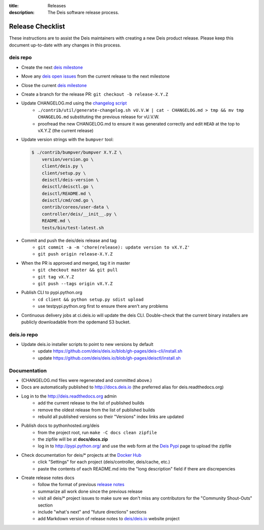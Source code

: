 :title: Releases
:description: The Deis software release process.

.. _releases:

Release Checklist
=================

These instructions are to assist the Deis maintainers with creating a new Deis
product release. Please keep this document up-to-date with any changes in this process.

deis repo
---------
- Create the next `deis milestone`_
- Move any `deis open issues`_ from the current release to the next milestone
- Close the current `deis milestone`_
- Create a branch for the release PR: ``git checkout -b release-X.Y.Z``
- Update CHANGELOG.md using the `changelog script`_
    * ``./contrib/util/generate-changelog.sh vU.V.W | cat - CHANGELOG.md > tmp && mv tmp CHANGELOG.md``
      substituting the previous release for vU.V.W.
    * proofread the new CHANGELOG.md to ensure it was generated correctly and edit ``HEAD`` at the top
      to vX.Y.Z (the current release)
- Update version strings with the ``bumpver`` tool:

  .. code-block:: console

    $ ./contrib/bumpver/bumpver X.Y.Z \
        version/version.go \
        client/deis.py \
        client/setup.py \
        deisctl/deis-version \
        deisctl/deisctl.go \
        deisctl/README.md \
        deisctl/cmd/cmd.go \
        contrib/coreos/user-data \
        controller/deis/__init__.py \
        README.md \
        tests/bin/test-latest.sh

- Commit and push the deis/deis release and tag
    * ``git commit -a -m 'chore(release): update version to vX.Y.Z'``
    * ``git push origin release-X.Y.Z``
- When the PR is approved and merged, tag it in master
    * ``git checkout master && git pull``
    * ``git tag vX.Y.Z``
    * ``git push --tags origin vX.Y.Z``
- Publish CLI to pypi.python.org
    - ``cd client && python setup.py sdist upload``
    - use testpypi.python.org first to ensure there aren't any problems
- Continuous delivery jobs at ci.deis.io will update the deis CLI. Double-check that the
  current binary installers are publicly downloadable from the opdemand S3 bucket.

deis.io repo
------------
- Update deis.io installer scripts to point to new versions by default
    * update https://github.com/deis/deis.io/blob/gh-pages/deis-cli/install.sh
    * update https://github.com/deis/deis.io/blob/gh-pages/deisctl/install.sh

Documentation
-------------
- (CHANGELOG.md files were regenerated and committed above.)
- Docs are automatically published to http://docs.deis.io (the preferred alias
  for deis.readthedocs.org)
- Log in to the http://deis.readthedocs.org admin
    * add the current release to the list of published builds
    * remove the oldest release from the list of published builds
    * rebuild all published versions so their "Versions" index links
      are updated
- Publish docs to pythonhosted.org/deis
    * from the project root, run ``make -C docs clean zipfile``
    * the zipfile will be at **docs/docs.zip**
    * log in to http://pypi.python.org/ and use the web form at the
      `Deis Pypi`_ page to upload the zipfile
- Check documentation for deis/* projects at the `Docker Hub`_
    * click "Settings" for each project (deis/controller, deis/cache, etc.)
    * paste the contents of each README.md into the "long description" field if
      there are discrepencies
- Create release notes docs
    * follow the format of previous `release notes`_
    * summarize all work done since the previous release
    * visit all deis/* project issues to make sure we don't
      miss any contributors for the "Community Shout-Outs" section
    * include "what's next" and "future directions" sections
    * add Markdown version of release notes to `deis/deis.io`_ website project


.. _`deis milestone`: https://github.com/deis/deis/issues/milestones
.. _`deis open issues`: https://github.com/deis/deis/issues?state=open
.. _`changelog script`: https://github.com/deis/deis/blob/master/contrib/util/generate-changelog.sh
.. _`release notes`: https://github.com/deis/deis/releases
.. _`aws-eng S3 bucket`: https://s3-us-west-2.amazonaws.com/opdemand/
.. _`Deis Pypi`:  https://pypi.python.org/pypi/deis/
.. _`Docker Hub`: https://hub.docker.com/
.. _`deis/deis.io`: https://github.com/deis/deis.io
